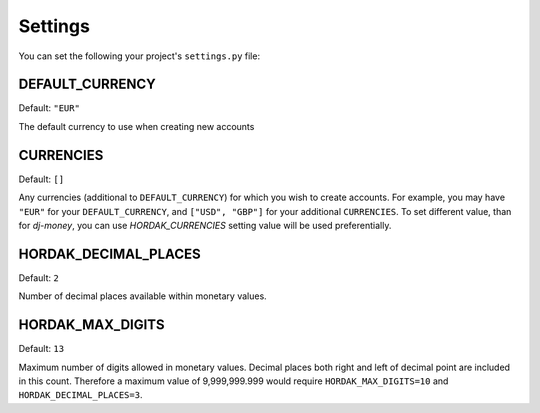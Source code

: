 .. _settings:

Settings
========

You can set the following your project's ``settings.py`` file:

DEFAULT_CURRENCY
----------------

Default: ``"EUR"``

The default currency to use when creating new accounts

CURRENCIES
----------

Default: ``[]``

Any currencies (additional to ``DEFAULT_CURRENCY``) for which you wish to create accounts.
For example, you may have ``"EUR"`` for your ``DEFAULT_CURRENCY``, and ``["USD", "GBP"]`` for your
additional ``CURRENCIES``.
To set different value, than for `dj-money`,
you can use `HORDAK_CURRENCIES` setting value will be used preferentially.


HORDAK_DECIMAL_PLACES
---------------------

Default: ``2``

Number of decimal places available within monetary values.


HORDAK_MAX_DIGITS
-----------------

Default: ``13``

Maximum number of digits allowed in monetary values.
Decimal places both right and left of decimal point are included in this count.
Therefore a maximum value of 9,999,999.999 would require ``HORDAK_MAX_DIGITS=10``
and ``HORDAK_DECIMAL_PLACES=3``.
